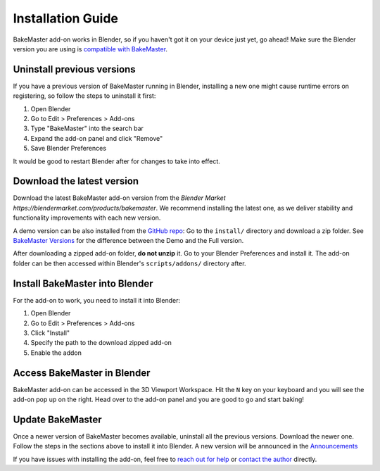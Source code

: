 .. |blender_icon_official| image:: https://download.blender.org/branding/blender_logo.png
    :target: https://www.blender.org/
    :width: 200 px
    :alt: blender_icon_official

.. |removing| image:: https://raw.githubusercontent.com/KirilStrezikozin/BakeMaster-Blender-Addon/master/.github/images/documentation/start/install/install_page/removing_350x320.gif
    :alt: removing

.. |installing| image:: https://raw.githubusercontent.com/KirilStrezikozin/BakeMaster-Blender-Addon/master/.github/images/documentation/start/install/install_page/installing_350x320.gif
    :alt: installing

.. |accessing| image:: https://raw.githubusercontent.com/KirilStrezikozin/BakeMaster-Blender-Addon/master/.github/images/documentation/start/install/install_page/accessing_350x320.gif
    :alt: accessing

==================
Installation Guide
==================

BakeMaster add-on works in Blender, so if you haven't got it on your device just yet, go ahead!
Make sure the Blender version you are using is `compatible with BakeMaster <https://bakemaster-blender-addon.readthedocs.io/en/latest/start/install/compatibility.html?#which-blender-versions>`__.

|blender_icon_official|

Uninstall previous versions
===========================

If you have a previous version of BakeMaster running in Blender,
installing a new one might cause runtime errors on registering,
so follow the steps to uninstall it first:

1. Open Blender
2. Go to Edit > Preferences > Add-ons
3. Type "BakeMaster" into the search bar
4. Expand the add-on panel and click "Remove"
5. Save Blender Preferences

|removing|

It would be good to restart Blender after for changes to take into effect.

Download the latest version
===========================

Download the latest BakeMaster add-on version from the `Blender Market https://blendermarket.com/products/bakemaster`.
We recommend installing the latest one, as we deliver stability and functionality improvements with each new version.

A demo version can be also installed from the `GitHub repo <https://github.com/KirilStrezikozin/BakeMaster-Blender-Addon>`__:
Go to the ``install/`` directory and download a zip folder.
See `BakeMaster Versions <https://bakemaster-blender-addon.readthedocs.io/en/latest/versions/versions.html>`__ for the difference between the Demo and the Full version.

After downloading a zipped add-on folder, **do not unzip** it.
Go to your Blender Preferences and install it. The add-on folder can be then accessed within Blender's ``scripts/addons/`` directory after.

Install BakeMaster into Blender
===============================

For the add-on to work, you need to install it into Blender:

1. Open Blender
2. Go to Edit > Preferences > Add-ons
3. Click "Install"
4. Specify the path to the download zipped add-on
5. Enable the addon

|installing|

Access BakeMaster in Blender
============================

BakeMaster add-on can be accessed in the 3D Viewport Workspace.
Hit the ``N`` key on your keyboard and you will see the add-on pop up on the right.
Head over to the add-on panel and you are good to go and start baking!

|accessing|

Update BakeMaster
=================

Once a newer version of BakeMaster becomes available, uninstall all the previous versions.
Download the newer one. Follow the steps in the sections above to install it into Blender.
A new version will be announced in the `Announcements <https://github.com/KirilStrezikozin/BakeMaster-Blender-Addon/discussions/categories/announcements>`__

If you have issues with installing the add-on, feel free to `reach out for help <https://github.com/KirilStrezikozin/BakeMaster-Blender-Addon/discussions/categories/q-a>`__ or `contact the author <https://bakemaster-blender-addon.readthedocs.io/en/latest/contribute/index.html#contacts>`__ directly.
